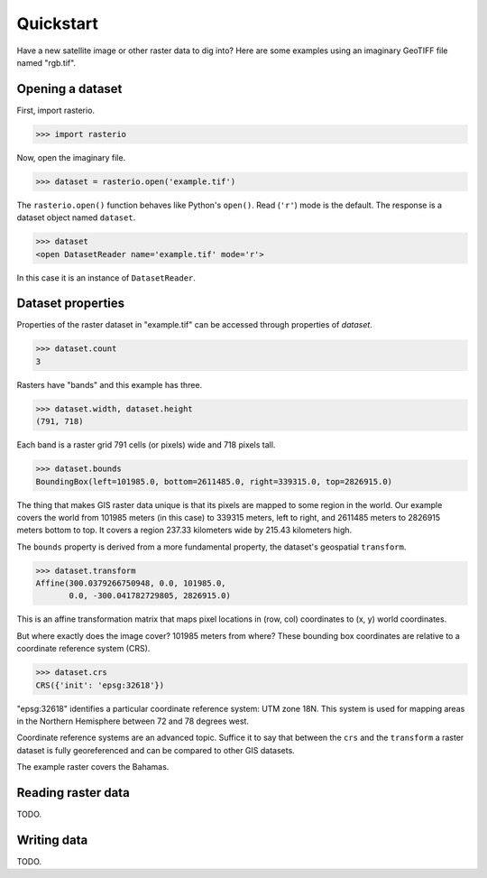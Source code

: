 ==========
Quickstart
==========

Have a new satellite image or other raster data to dig into? Here are some
examples using an imaginary GeoTIFF file named "rgb.tif".

Opening a dataset
-----------------

First, import rasterio.

.. code-block:: pycon

    >>> import rasterio

Now, open the imaginary file.

.. code-block:: pycon

    >>> dataset = rasterio.open('example.tif')

The ``rasterio.open()`` function behaves like Python's ``open()``. Read
(``'r'``) mode is the default. The response is a dataset object named
``dataset``.

.. code-block:: pycon

    >>> dataset
    <open DatasetReader name='example.tif' mode='r'>

In this case it is an instance of ``DatasetReader``.

Dataset properties
------------------

Properties of the raster dataset in "example.tif" can be accessed through
properties of `dataset`.

.. code-block:: pycon

    >>> dataset.count
    3

Rasters have "bands" and this example has three.

.. code-block:: pycon

    >>> dataset.width, dataset.height
    (791, 718)

Each band is a raster grid 791 cells (or pixels) wide and 718 pixels tall.

.. code-block:: pycon

    >>> dataset.bounds
    BoundingBox(left=101985.0, bottom=2611485.0, right=339315.0, top=2826915.0)

The thing that makes GIS raster data unique is that its pixels are mapped to
some region in the world. Our example covers the world from 101985 meters (in
this case) to 339315 meters, left to right, and 2611485 meters to 2826915
meters bottom to top. It covers a region 237.33 kilometers wide by 215.43
kilometers high.

The ``bounds`` property is derived from a more fundamental property, the
dataset's geospatial ``transform``.

.. code-block:: pycon

    >>> dataset.transform
    Affine(300.0379266750948, 0.0, 101985.0,
           0.0, -300.041782729805, 2826915.0)

This is an affine transformation matrix that maps pixel locations in (row, col)
coordinates to (x, y) world coordinates.

But where exactly does the image cover? 101985 meters from where? These
bounding box coordinates are relative to a coordinate reference system (CRS).

.. code-block:: pycon

    >>> dataset.crs
    CRS({'init': 'epsg:32618'})

"epsg:32618" identifies a particular coordinate reference system: UTM zone 18N.
This system is used for mapping areas in the Northern Hemisphere between 72 and
78 degrees west.

Coordinate reference systems are an advanced topic. Suffice it to say that
between the ``crs`` and the ``transform`` a raster dataset is fully
georeferenced and can be compared to other GIS datasets.

.. image:: img/RGB.byte.jpg

The example raster covers the Bahamas.

Reading raster data
-------------------

TODO.


Writing data
------------

TODO.
